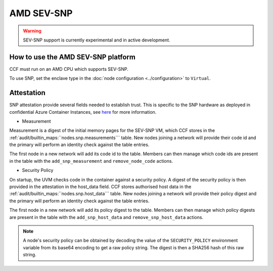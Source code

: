 AMD SEV-SNP
===================

.. warning:: SEV-SNP support is currently experimental and in active development.

How to use the AMD SEV-SNP platform
-----------------------------------
CCF must run on an AMD CPU which supports SEV-SNP.

To use SNP, set the enclave type in the :doc:`node configuration <../configuration>` to ``Virtual``.

Attestation
-----------
SNP attestation provide several fields needed to establish trust. This is specific to the SNP hardware as deployed in confidential Azure Container Instances, see `here <https://learn.microsoft.com/en-us/azure/confidential-computing/confidential-containers>`_ for more information.

- Measurement

Measurement is a digest of the initial memory pages for the SEV-SNP VM, which CCF stores in the :ref:`audit/builtin_maps:``nodes.snp.measurements``` table. New nodes joining a network will provide their code id and the primary will perform an identity check against the table entries.

The first node in a new network will add its code id to the table. Members can then manage which code ids are present in the table with the ``add_snp_measurement`` and ``remove_node_code`` actions.

- Security Policy

On startup, the UVM checks code in the container against a security policy. A digest of the security policy is then provided in the attestation in the host_data field. CCF stores authorised host data in the :ref:`audit/builtin_maps:``nodes.snp.host_data``` table. New nodes joining a network will provide their policy digest and the primary will perform an identity check against the table entries.

The first node in a new network will add its policy digest to the table. Members can then manage which policy digests are present in the table with the ``add_snp_host_data`` and ``remove_snp_host_data`` actions.

.. note:: A node's security policy can be obtained by decoding the value of the ``SECURITY_POLICY`` environment variable from its base64 encoding to get a raw policy string. The digest is then a SHA256 hash of this raw string.
